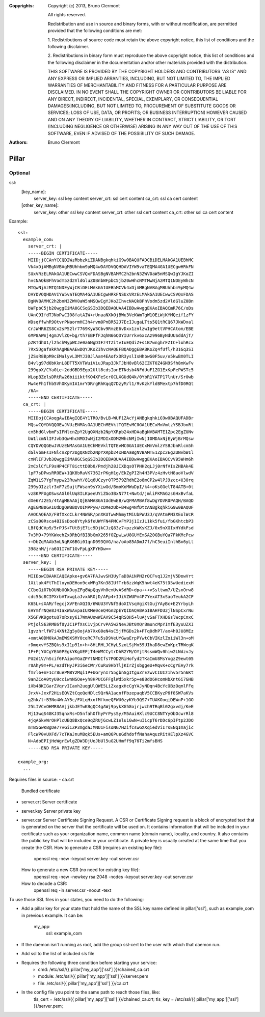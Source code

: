 :Copyrights: Copyright (c) 2013, Bruno Clermont

             All rights reserved.

             Redistribution and use in source and binary forms, with or without
             modification, are permitted provided that the following conditions
             are met:

             1. Redistributions of source code must retain the above copyright
             notice, this list of conditions and the following disclaimer.

             2. Redistributions in binary form must reproduce the above
             copyright notice, this list of conditions and the following
             disclaimer in the documentation and/or other materials provided
             with the distribution.

             THIS SOFTWARE IS PROVIDED BY THE COPYRIGHT HOLDERS AND CONTRIBUTORS
             "AS IS" AND ANY EXPRESS OR IMPLIED ARRANTIES, INCLUDING, BUT NOT
             LIMITED TO, THE IMPLIED WARRANTIES OF MERCHANTABILITY AND FITNESS
             FOR A PARTICULAR PURPOSE ARE DISCLAIMED. IN NO EVENT SHALL THE
             COPYRIGHT OWNER OR CONTRIBUTORS BE LIABLE FOR ANY DIRECT, INDIRECT,
             INCIDENTAL, SPECIAL, EXEMPLARY, OR CONSEQUENTIAL DAMAGES(INCLUDING,
             BUT NOT LIMITED TO, PROCUREMENT OF SUBSTITUTE GOODS OR SERVICES;
             LOSS OF USE, DATA, OR PROFITS; OR BUSINESS INTERRUPTION) HOWEVER
             CAUSED AND ON ANY THEORY OF LIABILITY, WHETHER IN CONTRACT, STRICT
             LIABILITY, OR TORT (INCLUDING NEGLIGENCE OR OTHERWISE) ARISING IN
             ANY WAY OUT OF THE USE OF THIS SOFTWARE, EVEN IF ADVISED OF THE
             POSSIBILITY OF SUCH DAMAGE.
:Authors: - Bruno Clermont
Pillar
======

Optional
--------

ssl:
  [key_name]:
    server_key: ssl key content
    server_crt: ssl cert content
    ca_crt: ssl ca cert content
  [other_key_name]:
    server_key: other ssl key content
    server_crt: other ssl cert content
    ca_crt: other ssl ca cert content

Example::

  ssl:
    example_com:
      server_crt: |
      -----BEGIN CERTIFICATE-----
      MIIDjjCCAnYCCQD2WzRbbzkiZDANBgkqhkiG9w0BAQUFADCBiDELMAkGA1UEBhMC
      Vk4xDjAMBgNVBAgMBUhhbm9pMQ4wDAYDVQQHDAVIYW5vaTEQMA4GA1UECgwHRkFN
      SUxVRzELMAkGA1UECwwCSVQxFDASBgNVBAMMC2h2bnN3ZWV0aW5nMSQwIgYJKoZI
      hvcNAQkBFhVodm5zd2VldGluZ0BnbWFpbC5jb20wHhcNMTMwNjAzMTQ1NDEyWhcN
      MTQwNjAzMTQ1NDEyWjCBiDELMAkGA1UEBhMCVk4xDjAMBgNVBAgMBUhhbm9pMQ4w
      DAYDVQQHDAVIYW5vaTEQMA4GA1UECgwHRkFNSUxVRzELMAkGA1UECwwCSVQxFDAS
      BgNVBAMMC2h2bnN3ZWV0aW5nMSQwIgYJKoZIhvcNAQkBFhVodm5zd2VldGluZ0Bn
      bWFpbC5jb20wggEiMA0GCSqGSIb3DQEBAQUAA4IBDwAwggEKAoIBAQCmR76C/oDs
      UAnC9IfdTJNoPwCI08fatAIW+rUnaaNXkOjBWu3VeKWmTgW1OEiWjKYMQeif1zFY
      WDsqffwhR9OtvrPNaormHC3h4rvm0PnBR52J7EcIJugaLTts5Q1tRCQ67JkWDxal
      CrJWHR6ZS8Cx2sP52lr7769KyW3Cbv9RmzE6vDxx1znlzwIg9ettVPHCAtom/EBE
      6MP8AWnj4gmJVlZQ+bg/th7EBPfFJqhN66QDYIUrrkv6xcAz996ByNdUUSddAjT/
      pZRTdhU1/l2hchWypWCJe0a6NgDIFz4TZitvIuEQdiZ+s1B7wnghrFZIC+lohRcx
      7Rx5DgafakRhAgMBAAEwDQYJKoZIhvcNAQEFBQADggEBABKoZq4fUfl/h31Gq3SI
      jZSsR8BpM9cEMalyvL3MYJ30JlAam4EAofxDR3yslIsHhbwG0F5uv/e5kwBX0TLI
      B4vlg97d0bKknL8DTT5XVTWuiViuJRap3JkTJbH8vBl62CZKT0Z4GN9Sfh8mKwFv
      299gpX/CYa0Le+2ddGBD9Ego2Ull8cdsIonETNdsb4NFdUuF1ZG1ExKpFePWSTc5
      WLopBZelsDRtRw26biiiktfKO4XFeScrOCLXGUdQ4k/0YbR1YATP17lnUr/Sr0wb
      Mw4eFh1fhb5VhOKymIA1mrYDRrgRhKqqQ7DzyM/l1/RvKzkYldBMextp7hfD0RQt
      /6A=
      -----END CERTIFICATE-----
    ca_crt: |
      -----BEGIN CERTIFICATE-----
      MIIDojCCAoqgAwIBAgIQE4Y1TR0/BvLB+WUF1ZAcYjANBgkqhkiG9w0BAQUFADBr
      MQswCQYDVQQGEwJVUzENMAsGA1UEChMEVklTQTEvMC0GA1UECxMmVmlzYSBJbnRl
      cm5hdGlvbmFsIFNlcnZpY2UgQXNzb2NpYXRpb24xHDAaBgNVBAMTE1Zpc2EgZUNv
      bW1lcmNlIFJvb3QwHhcNMDIwNjI2MDIxODM2WhcNMjIwNjI0MDAxNjEyWjBrMQsw
      CQYDVQQGEwJVUzENMAsGA1UEChMEVklTQTEvMC0GA1UECxMmVmlzYSBJbnRlcm5h
      dGlvbmFsIFNlcnZpY2UgQXNzb2NpYXRpb24xHDAaBgNVBAMTE1Zpc2EgZUNvbW1l
      cmNlIFJvb3QwggEiMA0GCSqGSIb3DQEBAQUAA4IBDwAwggEKAoIBAQCvV95WHm6h
      2mCxlCfLF9sHP4CFT8icttD0b0/Pmdjh28JIXDqsOTPHH2qLJj0rNfVIsZHBAk4E
      lpF7sDPwsRROEW+1QK8bRaVK7362rPKgH1g/EkZgPI2h4H3PVz4zHvtH8aoVlwdV
      ZqW1LS7YgFmypw23RuwhY/81q6UCzyr0TP579ZRdhE2o8mCP2w4lPJ9zcc+U30rq
      299yOIzzlr3xF7zSujtFWsan9sYXiwGd/BmoKoMWuDpI/k4+oKsGGelT84ATB+0t
      vz8KPFUgOSwsAGl0lUq8ILKpeeUYiZGo3BxN77t+Nwtd/jmliFKMAGzsGHxBvfaL
      dXe6YJ2E5/4tAgMBAAGjQjBAMA8GA1UdEwEB/wQFMAMBAf8wDgYDVR0PAQH/BAQD
      AgEGMB0GA1UdDgQWBBQVOIMPPyw/cDMezUb+B4wg4NfDtzANBgkqhkiG9w0BAQUF
      AAOCAQEAX/FBfXxcCLkr4NWSR/pnXKUTwwMhmytMiUbPWU3J/qVAtmPN3XEolWcR
      zCSs00Rsca4BIGsDoo8Ytyk6feUWYFN4PMCvFYP3j1IzJL1kk5fui/fbGKhtcbP3
      LBfQdCVp9/5rPJS+TUtBjE7ic9DjkCJzQ83z7+pzzkWKsKZJ/0x9nXGIxHYdkFsd
      7v3M9+79YKWxehZx0RbQfBI8bGmX265fOZpwLwU8GUYEmSA20GBuYQa7FkKMcPcw
      ++DbZqMAAb3mLNqRX6BGi01qnD093QVG/na/oAo85ADmJ7f/hC3euiInlhBx6yLt
      398znM/jra6O1I7mT1GvFpLgXPYHDw==
      -----END CERTIFICATE-----
    server_key: |
      -----BEGIN RSA PRIVATE KEY-----
      MIIEowIBAAKCAQEApke+gv6A7FAJwvSH3UyTaD8AiNPH2rQCFvq1J2mjV5DowVrt
      1Xilpk4FtThIloymDEHon9cxWFg7Kn38IUfTrb6zzWqK5hwt4eK75tD5wUediexH
      CCboGi07bOUNbUQkOuyZFg8WpQqyVh0emUvASdRD+dpa+++vSsltwm7/UZsxOrw8
      cdc55c8CIPXrbVTxwgLaJvxAROjD/AFp4+IJiVZWUPm4P7YexAT3xSaoTeukA2CF
      K65L+sXAM/fegcjXVFEnXQI0/6WUU3YVNf5doXIVsqVgiXtGujYAyBc+E2YrbyLh
      EHYmfrNQe8J4IaxWSAvpaIUXMe0ceQ4Gn2pEYQIDAQABAoIBAHFDU2jlNSpCxrNu
      X5GFVK9gotuQ7oRxsy617WmAUowWIAV9C54qRSOH5+luAjvSaFTXHD6slWcpCnxC
      PtjolS63RMB6f0yJC1PfXsC1vjpCrvPA5w2NevJBt0XQrBmuncMpYImfE3yuUZXI
      1gvzhrlfW7i4XNtZg5y8ojAb7XxG0eN4sC5jfMGDs2k+FTq0dhPT/ax4h0JU8MEz
      +xmtA0DM0kAJmEW9XSMYOceRC7Fu5sD9VeUYGwaErpPYwtCbVIKzlZoiiWl3n+oM
      rDmqxvYSZBQks9xI1p91n+h+8HLRHLJCHyLSzoLSjMn59UIhaD8ewZnKpcTRWegK
      1F+PjYUCgYEA0PEgkYKgUEFjT4eWMCCytrDhR2YM/OYjtRssmWQv0hiw2LNdzvJy
      PU2d1V/hScif6FAipoYGaZPYtNMDIfs7POD2RiHofyd2TKaImU8MsYxgzZ9ewt05
      r0Ahy9m+PL/ezdTHyJP3i6eCWr/CuRu9HbTljKIrZjsbggeU+MqvK+cCgYEAy7rk
      fm7l6+nF1cr8uePM8Y2Mqi1P+UGrynIr55gbnSgItguZrEzwvCIUIz1hv5r5n6Kt
      9anZCoA0tyU0cciwnNSOe+yh8HPUC6FFglWd5xkr5p+e88dO6HcomNbXnt6i7GHB
      iXb48KIGarZVqrvIIaxh2uqgUlQWE5LiZxagxHcCgYAJyNDqn4BcYcOBzOqmlFFq
      JrxV+JxxF2HisEQVZtCqeQeHDlc9QrNA1aqnfFbzepaqbV5CCBKyzP6f8SW7aKVs
      g2hk/l+B3No4WrAY5c/FXLqHxofMfkmeQFWU0zyKYb3QS7+TUAKOoqiDEWnP+1GO
      25LIVCvOHMR8AVjjkbJETwKBgQC4gAWj9pykXG58ojrjwch9TRqBl02gxvdj/KeE
      Mj13wqS48KJ35qnxRs+D5nfahOfhyPrPysSy/M5AuiHXlc9UCC8NTYyObOcwrRl8
      4jqA6kvWrOHPlcUBQ8BxQce9qZRUjGcwLZ1elu1GwN+uIicpT6rDDc6pIFtp2JDO
      mTB5GwKBgDe77vGi1ZP3mgdaJMNU1FisoNG7HZifcswGXXqiedViIrsENqImajic
      FlcWP0vUXFd/7cTKaJnuMBqk5EUs+amQ6PueGdhdoffNahaAquzRitHElpXz4GVC
      N+AdoEPIjHeWgrEwlgZDW3DjUeJbUl5uG2UHmff9q76Ti2mfsBHS
      -----END RSA PRIVATE KEY-----

  example_org:
    ...


Requires files in source:
- ca.crt
  Bundled certificate
- server.crt
  Server certificate
- server.key
  Server private key
- server.csr
  Server Certificate Signing Request.
  A CSR or Certificate Signing request is a block of encrypted text that is
  generated on the server that the certificate will be used on. It contains
  information that will be included in your certificate such as your
  organization name, common name (domain name), locality, and country. It also
  contains the public key that will be included in your certificate. A private
  key is usually created at the same time that you create the CSR.
  How to generate a CSR (requires an existing key file):
    openssl req -new -keyout server.key -out server.csr
  How to generate a new CSR (no need for existing key file):
    openssl req -new -newkey rsa:2048 -nodes -keyout server.key -out server.csr
  How to decode a CSR:
    openssl req -in server.csr -noout -text

To use those SSL files in your states, you need to do the following:

- Add a pillar key for your state that hold the name of the SSL key name
  defined in pillar['ssl'], such as example_com in previous example.
  It can be:
    my_app:
      ssl: example_com
- If the daemon isn't running as root, add the group ssl-cert to the user with
  which that daemon run.
- Add ssl to the list of included sls file
- Requires the following three condition before starting your service:
    - cmd: /etc/ssl/{{ pillar['my_app']['ssl'] }}/chained_ca.crt
    - module: /etc/ssl/{{ pillar['my_app']['ssl'] }}/server.pem
    - file: /etc/ssl/{{ pillar['my_app']['ssl'] }}/ca.crt
- In the config file you point to the same path to reach those files, like:
    tls_cert = /etc/ssl/{{ pillar['my_app']['ssl'] }}/chained_ca.crt;
    tls_key = /etc/ssl/{{ pillar['my_app']['ssl'] }}/server.pem;
